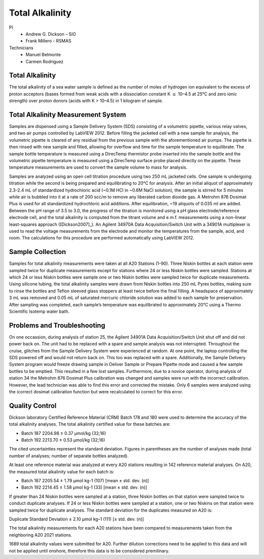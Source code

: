 Total Alkalinity
================

PI
  * Andrew G. Dickson – SIO
  * Frank Millero - RSMAS
Technicians
  * Manuel Belmonte
  * Carmen Rodriguez

Total Alkalinity
----------------
The total alkalinity of a sea water sample is defined as the number of moles of hydrogen ion equivalent to the excess of proton acceptors (bases formed from weak acids with a dissociation constant K :math:`\leq` 10–4.5 at 25°C and zero ionic strength) over proton donors (acids with K > 10–4.5) in 1 kilogram of sample.

Total Alkalinity Measurement System
-----------------------------------
Samples are dispensed using a Sample Delivery System (SDS) consisting of a volumetric pipette, various relay valves, and two air pumps controlled by LabVIEW 2012. 
Before filling the jacketed cell with a new sample for analysis, the volumetric pipette is cleared of any residual from the previous sample with the aforementioned air pumps.
The pipette is then rinsed with new sample and filled, allowing for overflow and time for the sample temperature to equilibrate. 
The sample bottle temperature is measured using a DirecTemp thermistor probe inserted into the sample bottle and the volumetric pipette temperature is measured using a DirecTemp surface probe placed directly on the pipette.
These temperature measurements are used to convert the sample volume to mass for analysis.

Samples are analyzed using an open cell titration procedure using two 250 mL jacketed cells. 
One sample is undergoing titration while the second is being prepared and equilibrating to 20°C for analysis. 
After an initial aliquot of approximately 2.3-2.4 mL of standardized hydrochloric acid (~0.1M HCl in ~0.6M NaCl solution), the sample is stirred for 5 minutes while air is bubbled into it at a rate of 200 scc/m to remove any liberated carbon dioxide gas.
A Metrohm 876 Dosimat Plus is used for all standardized hydrochloric acid additions.
After equilibration, ~19 aliquots of 0.035 ml are added. 
Between the pH range of 3.5 to 3.0, the progress of the titration is monitored using a pH glass electrode/reference electrode cell, and the total alkalinity is computed from the titrant volume and e.m.f. measurements using a non-linear least-squares approach ([Dickson2007]_).
An Agilent 34970A Data Acquisition/Switch Unit with a 34901A multiplexer is used to read the voltage measurements from the electrode and monitor the temperatures from the sample, acid, and room. 
The calculations for this procedure are performed automatically using LabVIEW 2012. 

Sample Collection
-----------------
Samples for total alkalinity measurements were taken at all A20 Stations (1-90).
Three Niskin bottles at each station were sampled twice for duplicate measurements except for stations where 24 or less Niskin bottles were sampled.
Stations at which 24 or less Niskin bottles were sample one or two Niskin bottles were sampled twice for duplicate measurements. 
Using silicone tubing, the total alkalinity samples were drawn from Niskin bottles into 250 mL Pyrex bottles, making sure to rinse the bottles and Teflon sleeved glass stoppers at least twice before the final filling.
A headspace of approximately 3 mL was removed and 0.05 mL of saturated mercuric chloride solution was added to each sample for preservation.
After sampling was completed, each sample’s temperature was equilibrated to approximately 20°C using a Thermo Scientific Isotemp water bath.


Problems and Troubleshooting
----------------------------
On one occassion, during analysis of station 25, the Agilent 34901A Data Acquisition/Switch Unit shut off and did not power back on. The unit had to be replaced with a spare and sample analysis was not interrupted. 
Throughout the cruise, glitches from the Sample Delivery System were experienced at random. At one point, the laptop controlling the SDS powered off and would not return back on. This too was replaced with a spare. 
Additionally, the Sample Delivery System program would freeze drawing sample in Deliver Sample or Prepare Pipette mode and caused a few sample bottles 
to be emptied. This resulted in a few lost samples. Furthermore, due to a novice operator, during analysis of station 34 the Metrohm 876 Dosimat Plus calibration was changed and samples were run with the incorrect calibration. However,
the lead technician was able to find this error and corrected the mistake. Only 6 samples were analyzed using the icorrect dosimat calibration function but were recalculated to correct for this error. 


Quality Control
---------------
Dickson laboratory Certified Reference Material (CRM) Batch 178 and 180 were used to determine the accuracy of the total alkalinity analyses. The total alkalinity certified value for these batches are:

* Batch 187 2204.98 ± 0.37 µmol/kg (32;16)

* Batch 192 2213.70 ± 0.53 µmol/kg (32;16)

The cited uncertainties represent the standard deviation. 
Figures in parentheses are the number of analyses made (total number of analyses; number of separate bottles analyzed).

At least one reference material was analyzed at every A20 stations resulting in 142 reference material analyses. 
On A20, the measured total alkalinity value for each batch is:

* Batch 187 2205.54 ± 1.79 µmol kg-1 (107) [mean ± std. dev. (n)]

* Batch 192 2214.45 ± 1.58 µmol kg-1 (33) [mean ± std. dev. (n)]


If greater than 24 Niskin bottles were sampled at a station, three Niskin bottles on that station were sampled twice to conduct duplicate analyses.
If 24 or less Niskin bottles were sampled at a station, one or two Niskins on that station were sampled twice for duplicate analyses.
The standard deviation for the duplicates measured on A20 is:

Duplicate Standard Deviation ± 2.10 µmol kg–1 (111) [± std. dev. (n)]

The total alkalinity measurements for each A20 stations have been compared to measurements taken from the neighboring A20 2021 stations.

1689 total alkalinity values were submitted for A20. 
Further dilution corrections need to be applied to this data and will not be applied until onshore, therefore this data is to be considered premilinary.
